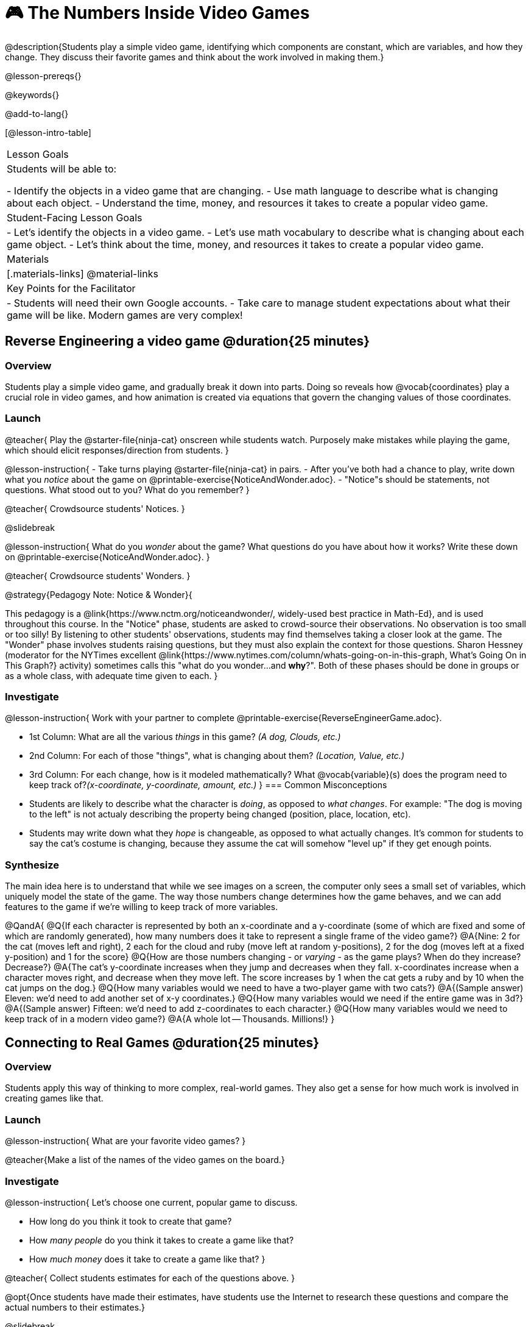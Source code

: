= 🎮 The Numbers Inside Video Games

@description{Students play a simple video game, identifying which components are constant, which are variables, and how they change. They discuss their favorite games and think about the work involved in making them.}

@lesson-prereqs{}

@keywords{}

@add-to-lang{}

[@lesson-intro-table]
|===
| Lesson Goals
| Students will be able to:

- Identify the objects in a video game that are changing.
- Use math language to describe what is changing about each object.
- Understand the time, money, and resources it takes to create a popular video game.

| Student-Facing Lesson Goals
|
- Let's identify the objects in a video game.
- Let's use math vocabulary to describe what is changing about each game object.
- Let's think about the time, money, and resources it takes to create a popular video game.

| Materials
|[.materials-links]
@material-links

| Key Points for the Facilitator
|
- Students will need their own Google accounts.
- Take care to manage student expectations about what their game will be like.  Modern games are very complex!

|===

== Reverse Engineering a video game @duration{25 minutes}

=== Overview
Students play a simple video game, and gradually break it down into parts. Doing so reveals how @vocab{coordinates} play a crucial role in video games, and how animation is created via equations that govern the changing values of those coordinates.

=== Launch
@teacher{
Play the @starter-file{ninja-cat} onscreen while students watch. Purposely make mistakes while playing the game, which should elicit responses/direction from students.
}

@lesson-instruction{
- Take turns playing @starter-file{ninja-cat} in pairs. 
- After you've both had a chance to play, write down what you _notice_ about the game on @printable-exercise{NoticeAndWonder.adoc}. 
- "Notice"s should be statements, not questions. What stood out to you? What do you remember?
}
 
@teacher{
Crowdsource students' Notices.
}

@slidebreak

@lesson-instruction{
What do you _wonder_ about the game? What questions do you have about how it works? Write these down on @printable-exercise{NoticeAndWonder.adoc}.
}

@teacher{
Crowdsource students' Wonders.
}

@strategy{Pedagogy Note: Notice & Wonder}{

This pedagogy is a @link{https://www.nctm.org/noticeandwonder/, widely-used best practice in Math-Ed}, and is used throughout this course. In the "Notice" phase, students are asked to crowd-source their observations. No observation is too small or too silly! By listening to other students' observations, students may find themselves taking a closer look at the game. The "Wonder" phase involves students raising questions, but they must also explain the context for those questions. Sharon Hessney (moderator for the NYTimes excellent @link{https://www.nytimes.com/column/whats-going-on-in-this-graph, What's Going On in This Graph?} activity) sometimes calls this "what do you wonder...and *why*?". Both of these phases should be done in groups or as a whole class, with adequate time given to each.
}

=== Investigate
@lesson-instruction{
Work with your partner to complete @printable-exercise{ReverseEngineerGame.adoc}.

- 1st Column: What are all the various _things_ in this game? __(A dog, Clouds, etc.)__

- 2nd Column: For each of those "things", what is changing about them? __(Location, Value, etc.)__

- 3rd Column: For each change, how is it modeled mathematically? What @vocab{variable}(s) does the program need to keep track of?__(x-coordinate, y-coordinate, amount, etc.)__
}
=== Common Misconceptions
- Students are likely to describe what the character is _doing_, as opposed to _what changes_. For example: "The dog is moving to the left" is not actualy describing the property being changed (position, place, location, etc).
- Students may write down what they _hope_ is changeable, as opposed to what actually changes. It's common for students to say the cat's costume is changing, because they assume the cat will somehow "level up" if they get enough points.

=== Synthesize
The main idea here is to understand that while we see images on a screen, the computer only sees a small set of variables, which uniquely model the state of the game. The way those numbers change determines how the game behaves, and we can add features to the game if we're willing to keep track of more variables.

@QandA{
@Q{If each character is represented by both an x-coordinate and a y-coordinate (some of which are fixed and some of which are randomly generated), how many numbers does it take to represent a single frame of the video game?}
@A{Nine: 2 for the cat (moves left and right), 2 each for the cloud and ruby (move left at random y-positions), 2 for the dog (moves left at a fixed y-position) and 1 for the score}
@Q{How are those numbers changing - or _varying_ - as the game plays? When do they increase? Decrease?}
@A{The cat's y-coordinate increases when they jump and decreases when they fall. x-coordinates increase when a character moves right, and decrease when they move left. The score increases by 1 when the cat gets a ruby and by 10 when the cat jumps on the dog.}
@Q{How many variables would we need to have a two-player game with two cats?}
@A{(Sample answer) Eleven: we'd need to add another set of x-y coordinates.}
@Q{How many variables would we need if the entire game was in 3d?}
@A{(Sample answer) Fifteen: we'd need to add z-coordinates to each character.}
@Q{How many variables would we need to keep track of in a modern video game?}
@A{A whole lot -- Thousands. Millions!}
}

== Connecting to Real Games @duration{25 minutes}

=== Overview
Students apply this way of thinking to more complex, real-world games. They also get a sense for how much work is involved in creating games like that.

=== Launch

@lesson-instruction{
What are your favorite video games?
}

@teacher{Make a list of the names of the video games on the board.}

=== Investigate
@lesson-instruction{
Let's choose one current, popular game to discuss.

- How long do you think it took to create that game?
- How _many people_ do you think it takes to create a game like that?
- How _much money_ does it take to create a game like that?
}

@teacher{
Collect students estimates for each of the questions above.
}

@opt{Once students have made their estimates, have students use the Internet to research these questions and compare the actual numbers to their estimates.}

@slidebreak

@ifnotslide{*Answers:*} There's a lot of variability, especially between game consoles and cell phone games! But here are a few sample numbers:

[cols="3,^1,^1,^1", options="header"]
|===
| Title
| Time
| Team Size
| Budget

| Call of Duty: Modern Warfare 2
| 2 years
| 500+
| 50m+

| Final Fantasy VII
| 3 years
| 100+
| 40-45m

| Shadow of the Tomb Raider
| 3+ years
| 100+
| 75m+

|===

The 3d, two-player version of NinjaCat needed a lot more numbers than the simple one you saw here, _but the actual concepts at work are the same_. Even if we don't have time to make games like the ones we chose here, you'll learn the same concepts just by making a simpler one.

@teacher{
The goal here is not to discourage students from the possibility of eventually creating a game like their favorite game, but to manage expectations given our limited resources (time, money, and people).  By starting with this game project, students are learning transferable skills that can help them later on in learning new programming languages and creating bigger projects.
}

=== Synthesize

Are we likely to create games like the ones you researched?


